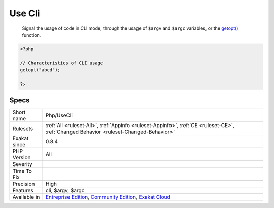.. _php-usecli:

.. _use-cli:

Use Cli
+++++++

  Signal the usage of code in CLI mode, through the usage of ``$argv`` and ``$argc`` variables, or the `getopt() <https://www.php.net/getopt>`_ function.

.. code-block:: php
   
   <?php
   
   // Characteristics of CLI usage 
   getopt("abcd");
   
   ?>

Specs
_____

+--------------+-----------------------------------------------------------------------------------------------------------------------------------------------------------------------------------------+
| Short name   | Php/UseCli                                                                                                                                                                              |
+--------------+-----------------------------------------------------------------------------------------------------------------------------------------------------------------------------------------+
| Rulesets     | :ref:`All <ruleset-All>`, :ref:`Appinfo <ruleset-Appinfo>`, :ref:`CE <ruleset-CE>`, :ref:`Changed Behavior <ruleset-Changed-Behavior>`                                                  |
+--------------+-----------------------------------------------------------------------------------------------------------------------------------------------------------------------------------------+
| Exakat since | 0.8.4                                                                                                                                                                                   |
+--------------+-----------------------------------------------------------------------------------------------------------------------------------------------------------------------------------------+
| PHP Version  | All                                                                                                                                                                                     |
+--------------+-----------------------------------------------------------------------------------------------------------------------------------------------------------------------------------------+
| Severity     |                                                                                                                                                                                         |
+--------------+-----------------------------------------------------------------------------------------------------------------------------------------------------------------------------------------+
| Time To Fix  |                                                                                                                                                                                         |
+--------------+-----------------------------------------------------------------------------------------------------------------------------------------------------------------------------------------+
| Precision    | High                                                                                                                                                                                    |
+--------------+-----------------------------------------------------------------------------------------------------------------------------------------------------------------------------------------+
| Features     | cli, $argv, $argc                                                                                                                                                                       |
+--------------+-----------------------------------------------------------------------------------------------------------------------------------------------------------------------------------------+
| Available in | `Entreprise Edition <https://www.exakat.io/entreprise-edition>`_, `Community Edition <https://www.exakat.io/community-edition>`_, `Exakat Cloud <https://www.exakat.io/exakat-cloud/>`_ |
+--------------+-----------------------------------------------------------------------------------------------------------------------------------------------------------------------------------------+


